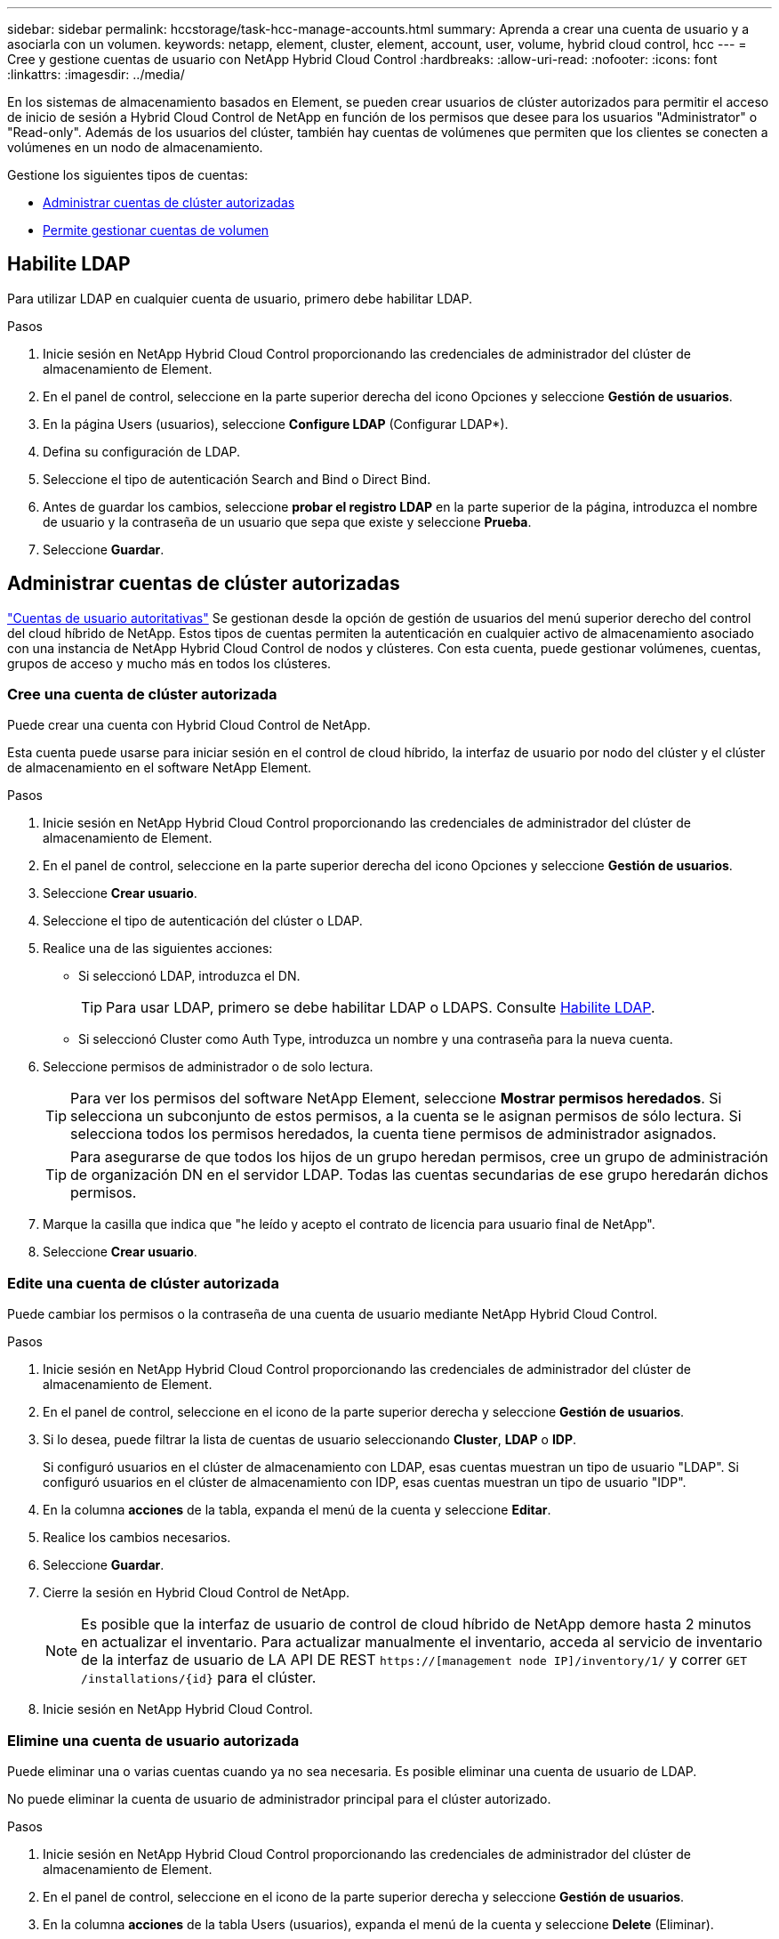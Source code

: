 ---
sidebar: sidebar 
permalink: hccstorage/task-hcc-manage-accounts.html 
summary: Aprenda a crear una cuenta de usuario y a asociarla con un volumen. 
keywords: netapp, element, cluster, element, account, user, volume, hybrid cloud control, hcc 
---
= Cree y gestione cuentas de usuario con NetApp Hybrid Cloud Control
:hardbreaks:
:allow-uri-read: 
:nofooter: 
:icons: font
:linkattrs: 
:imagesdir: ../media/


[role="lead"]
En los sistemas de almacenamiento basados en Element, se pueden crear usuarios de clúster autorizados para permitir el acceso de inicio de sesión a Hybrid Cloud Control de NetApp en función de los permisos que desee para los usuarios "Administrator" o "Read-only". Además de los usuarios del clúster, también hay cuentas de volúmenes que permiten que los clientes se conecten a volúmenes en un nodo de almacenamiento. 

Gestione los siguientes tipos de cuentas:

* <<Administrar cuentas de clúster autorizadas>>
* <<Permite gestionar cuentas de volumen>>




== Habilite LDAP

Para utilizar LDAP en cualquier cuenta de usuario, primero debe habilitar LDAP.

.Pasos
. Inicie sesión en NetApp Hybrid Cloud Control proporcionando las credenciales de administrador del clúster de almacenamiento de Element.
. En el panel de control, seleccione en la parte superior derecha del icono Opciones y seleccione *Gestión de usuarios*.
. En la página Users (usuarios), seleccione *Configure LDAP* (Configurar LDAP*).
. Defina su configuración de LDAP.
. Seleccione el tipo de autenticación Search and Bind o Direct Bind.
. Antes de guardar los cambios, seleccione *probar el registro LDAP* en la parte superior de la página, introduzca el nombre de usuario y la contraseña de un usuario que sepa que existe y seleccione *Prueba*.
. Seleccione *Guardar*.




== Administrar cuentas de clúster autorizadas

link:../concepts/concept_solidfire_concepts_accounts_and_permissions.html#authoritative-cluster-user-accounts["Cuentas de usuario autoritativas"] Se gestionan desde la opción de gestión de usuarios del menú superior derecho del control del cloud híbrido de NetApp. Estos tipos de cuentas permiten la autenticación en cualquier activo de almacenamiento asociado con una instancia de NetApp Hybrid Cloud Control de nodos y clústeres. Con esta cuenta, puede gestionar volúmenes, cuentas, grupos de acceso y mucho más en todos los clústeres.



=== Cree una cuenta de clúster autorizada

Puede crear una cuenta con Hybrid Cloud Control de NetApp.

Esta cuenta puede usarse para iniciar sesión en el control de cloud híbrido, la interfaz de usuario por nodo del clúster y el clúster de almacenamiento en el software NetApp Element.

.Pasos
. Inicie sesión en NetApp Hybrid Cloud Control proporcionando las credenciales de administrador del clúster de almacenamiento de Element.
. En el panel de control, seleccione en la parte superior derecha del icono Opciones y seleccione *Gestión de usuarios*.
. Seleccione *Crear usuario*.
. Seleccione el tipo de autenticación del clúster o LDAP.
. Realice una de las siguientes acciones:
+
** Si seleccionó LDAP, introduzca el DN.
+

TIP: Para usar LDAP, primero se debe habilitar LDAP o LDAPS. Consulte <<Habilite LDAP>>.

** Si seleccionó Cluster como Auth Type, introduzca un nombre y una contraseña para la nueva cuenta.


. Seleccione permisos de administrador o de solo lectura.
+

TIP: Para ver los permisos del software NetApp Element, seleccione *Mostrar permisos heredados*. Si selecciona un subconjunto de estos permisos, a la cuenta se le asignan permisos de sólo lectura. Si selecciona todos los permisos heredados, la cuenta tiene permisos de administrador asignados.

+

TIP: Para asegurarse de que todos los hijos de un grupo heredan permisos, cree un grupo de administración de organización DN en el servidor LDAP. Todas las cuentas secundarias de ese grupo heredarán dichos permisos.

. Marque la casilla que indica que "he leído y acepto el contrato de licencia para usuario final de NetApp".
. Seleccione *Crear usuario*.




=== Edite una cuenta de clúster autorizada

Puede cambiar los permisos o la contraseña de una cuenta de usuario mediante NetApp Hybrid Cloud Control.

.Pasos
. Inicie sesión en NetApp Hybrid Cloud Control proporcionando las credenciales de administrador del clúster de almacenamiento de Element.
. En el panel de control, seleccione en el icono de la parte superior derecha y seleccione *Gestión de usuarios*.
. Si lo desea, puede filtrar la lista de cuentas de usuario seleccionando *Cluster*, *LDAP* o *IDP*.
+
Si configuró usuarios en el clúster de almacenamiento con LDAP, esas cuentas muestran un tipo de usuario "LDAP". Si configuró usuarios en el clúster de almacenamiento con IDP, esas cuentas muestran un tipo de usuario "IDP".

. En la columna *acciones* de la tabla, expanda el menú de la cuenta y seleccione *Editar*.
. Realice los cambios necesarios.
. Seleccione *Guardar*.
. Cierre la sesión en Hybrid Cloud Control de NetApp.
+

NOTE: Es posible que la interfaz de usuario de control de cloud híbrido de NetApp demore hasta 2 minutos en actualizar el inventario. Para actualizar manualmente el inventario, acceda al servicio de inventario de la interfaz de usuario de LA API DE REST `https://[management node IP]/inventory/1/` y correr `GET /installations​/{id}` para el clúster.

. Inicie sesión en NetApp Hybrid Cloud Control.




=== Elimine una cuenta de usuario autorizada

Puede eliminar una o varias cuentas cuando ya no sea necesaria. Es posible eliminar una cuenta de usuario de LDAP.

No puede eliminar la cuenta de usuario de administrador principal para el clúster autorizado.

.Pasos
. Inicie sesión en NetApp Hybrid Cloud Control proporcionando las credenciales de administrador del clúster de almacenamiento de Element.
. En el panel de control, seleccione en el icono de la parte superior derecha y seleccione *Gestión de usuarios*.
. En la columna *acciones* de la tabla Users (usuarios), expanda el menú de la cuenta y seleccione *Delete* (Eliminar).
. Confirme la eliminación seleccionando *Sí*.




== Permite gestionar cuentas de volumen

link:../concepts/concept_solidfire_concepts_accounts_and_permissions.html#volume-accounts["Cuentas de volumen"] Se gestionan en la tabla volúmenes de control del cloud híbrido de NetApp. Estas cuentas solo son específicas del clúster de almacenamiento en el que se crearon. Estos tipos de cuentas permiten establecer permisos en los volúmenes de la red, pero no afectan fuera de dichos volúmenes.

Una cuenta de volumen contiene la autenticación CHAP que se necesita para acceder a los volúmenes que tiene asignados.



=== Cree una cuenta de volumen

Cree una cuenta específica para este volumen.

.Pasos
. Inicie sesión en NetApp Hybrid Cloud Control proporcionando las credenciales de administrador del clúster de almacenamiento de Element.
. En el panel de control, seleccione *almacenamiento* > *volúmenes*.
. Seleccione la ficha *Cuentas*.
. Seleccione el botón *Crear cuenta*.
. Escriba un nombre para la cuenta nueva.
. En la sección CHAP Settings, introduzca la siguiente información:
+
** Initiator Secret para la autenticación CHAP de la sesión de nodo
** Target Secret para la autenticación CHAP de la sesión de nodo
+

NOTE: Para generar automáticamente cualquiera de las contraseñas, deje los campos de credenciales vacíos.



. Seleccione *Crear cuenta*.




=== Editar una cuenta de volumen

Puede cambiar la información de CHAP y cambiar si una cuenta está activa o bloqueada.


IMPORTANT: Si se elimina o se bloquea una cuenta asociada con el nodo de gestión, se produce un nodo de gestión inaccesible.

.Pasos
. Inicie sesión en NetApp Hybrid Cloud Control proporcionando las credenciales de administrador del clúster de almacenamiento de Element.
. En el panel de control, seleccione *almacenamiento* > *volúmenes*.
. Seleccione la ficha *Cuentas*.
. En la columna *acciones* de la tabla, expanda el menú de la cuenta y seleccione *Editar*.
. Realice los cambios necesarios.
. Confirme los cambios seleccionando *Sí*.




=== Eliminar una cuenta de volumen

Elimine una cuenta que ya no necesite.

Antes de eliminar una cuenta de volumen, elimine y purgue todos los volúmenes asociados con la cuenta en primer lugar.


IMPORTANT: Si se elimina o se bloquea una cuenta asociada con el nodo de gestión, se produce un nodo de gestión inaccesible.


NOTE: Los volúmenes persistentes asociados con servicios de gestión se asignan a una cuenta nueva durante la instalación o la actualización. Si utiliza volúmenes persistentes, no modifique o elimine los volúmenes o su cuenta asociada. Si elimina estas cuentas, podría dejar el nodo de gestión en estado inutilizable.

.Pasos
. Inicie sesión en NetApp Hybrid Cloud Control proporcionando las credenciales de administrador del clúster de almacenamiento de Element.
. En el panel de control, seleccione *almacenamiento* > *volúmenes*.
. Seleccione la ficha *Cuentas*.
. En la columna *acciones* de la tabla, expanda el menú de la cuenta y seleccione *Eliminar*.
. Confirme la eliminación seleccionando *Sí*.


[discrete]
== Obtenga más información

* link:../concepts/concept_solidfire_concepts_accounts_and_permissions.html["Más información acerca de las cuentas"]
* link:../storage/task_data_manage_accounts_work_with_accounts_task.html["Trabaje con cuentas que utilicen CHAP"]
* https://docs.netapp.com/us-en/vcp/index.html["Plugin de NetApp Element para vCenter Server"^]
* https://www.netapp.com/data-storage/solidfire/documentation["Página SolidFire y Element Resources"^]

